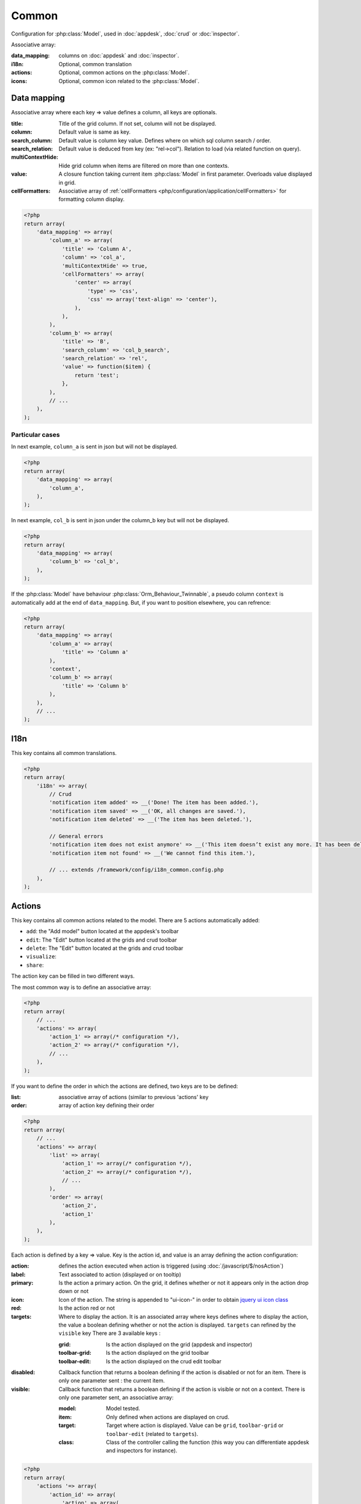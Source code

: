 Common
######

Configuration for :php:class:`Model`, used in :doc:`appdesk`, :doc:`crud` or :doc:`inspector`.

Associative array:

:data_mapping: columns on :doc:`appdesk` and :doc:`inspector`.
:i18n: Optional, common translation
:actions: Optional, common actions on the :php:class:`Model`.
:icons: Optional, common icon related to the :php:class:`Model`.

Data mapping
************

Associative array where each key => value defines a column, all keys are optionals.

:title: Title of the grid column. If not set, column will not be displayed.
:column: Default value is same as key.
:search_column: Default value is column key value. Defines where on which sql column search / order.
:search_relation: Default value is deduced from key (ex: "rel->col"). Relation to load (via related function on query).
:multiContextHide: Hide grid column when items are filtered on more than one contexts.
:value: A closure function taking current item :php:class:`Model` in first parameter. Overloads value displayed in grid.
:cellFormatters: Associative array of :ref:`cellFormatters <php/configuration/application/cellFormatters>` for formatting column display.

.. code-block:: php

    <?php
    return array(
        'data_mapping' => array(
            'column_a' => array(
                'title' => 'Column A',
                'column' => 'col_a',
                'multiContextHide' => true,
                'cellFormatters' => array(
                    'center' => array(
                        'type' => 'css',
                        'css' => array('text-align' => 'center'),
                    ),
                ),
            ),
            'column_b' => array(
                'title' => 'B',
                'search_column' => 'col_b_search',
                'search_relation' => 'rel',
                'value' => function($item) {
                    return 'test';
                },
            ),
            // ...
        ),
    );

Particular cases
================

In next example, ``column_a`` is sent in json but will not be displayed.

.. code-block:: php

    <?php
    return array(
        'data_mapping' => array(
            'column_a',
        ),
    );

In next example, ``col_b`` is sent in json under the column_b key but will not be displayed.

.. code-block:: php

    <?php
    return array(
        'data_mapping' => array(
            'column_b' => 'col_b',
        ),
    );


If the :php:class:`Model` have behaviour :php:class:`Orm_Behaviour_Twinnable`, a pseudo column ``context`` is automatically add at the end of ``data_mapping``.
But, if you want to position elsewhere, you can refrence:

.. code-block:: php

    <?php
    return array(
        'data_mapping' => array(
            'column_a' => array(
                'title' => 'Column a'
            ),
            'context',
            'column_b' => array(
                'title' => 'Column b'
            ),
        ),
        // ...
    );

I18n
****

This key contains all common translations.

.. code-block:: php

    <?php
    return array(
        'i18n' => array(
            // Crud
            'notification item added' => __('Done! The item has been added.'),
            'notification item saved' => __('OK, all changes are saved.'),
            'notification item deleted' => __('The item has been deleted.'),

            // General errors
            'notification item does not exist anymore' => __('This item doesn’t exist any more. It has been deleted.'),
            'notification item not found' => __('We cannot find this item.'),

            // ... extends /framework/config/i18n_common.config.php
        ),
    );

.. _php/configuration/application/common/actions:

Actions
*******

This key contains all common actions related to the model. There are 5 actions automatically added:

* ``add``: the "Add model" button located at the appdesk's toolbar
* ``edit``: The "Edit" button located at the grids and crud toolbar
* ``delete``: The "Edit" button located at the grids and crud toolbar
* ``visualize``:
* ``share``:

The action key can be filled in two different ways.

The most common way is to define an associative array:

.. code-block:: php

    <?php
    return array(
        // ...
        'actions' => array(
            'action_1' => array(/* configuration */),
            'action_2' => array(/* configuration */),
            // ...
        ),
    );

If you want to define the order in which the actions are defined, two keys are to be defined:

:list: associative array of actions (similar to previous 'actions' key
:order: array of action key defining their order

.. code-block:: php

    <?php
    return array(
        // ...
        'actions' => array(
            'list' => array(
                'action_1' => array(/* configuration */),
                'action_2' => array(/* configuration */),
                // ...
            ),
            'order' => array(
                'action_2',
                'action_1'
            ),
        ),
    );

Each action is defined by a key => value. Key is the action id, and value is an array defining the action configuration:

:action: defines the action executed when action is triggered (using :doc:`/javascript/$/nosAction`)
:label: Text associated to action (displayed or on tooltip)
:primary: Is the action a primary action. On the grid, it defines whether or not it appears only in the action drop down or not
:icon: Icon of the action. The string is appended to "ui-icon-" in order to obtain `jquery ui icon class <http://jqueryui.com/themeroller/#icons>`__
:red: Is the action red or not
:targets: Where to display the action. It is an associated array where keys defines where to display the action, the value a boolean defining whether or not the action is displayed. ``targets`` can refined by the ``visible`` key There are 3 available keys :

    :grid: Is the action displayed on the grid (appdesk and inspector)
    :toolbar-grid: Is the action displayed on the grid toolbar
    :toolbar-edit: Is the action displayed on the crud edit toolbar

:disabled: Callback function that returns a boolean defining if the action is disabled or not for an item. There is only one parameter sent : the current item.
:visible: Callback function that returns a boolean defining if the action is visible or not on a context. There is only one parameter sent, an associative array:

    :model: Model tested.
    :item: Only defined when actions are displayed on crud.
    :target: Target where action is displayed. Value can be ``grid``, ``toolbar-grid`` or ``toolbar-edit`` (related to ``targets``).
    :class: Class of the controller calling the function (this way you can differentiate appdesk and inspectors for instance).

.. code-block:: php

    <?php
    return array(
        'actions '=> array(
            'action_id' => array(
                'action' => array(
                    'action' => 'confirmationDialog',
                    'dialog' => array(
                        'contentUrl' => '{{controller_base_url}}delete/{{_id}}',
                        'title' => 'Delete',
                    ),
                ),
                'label' => __('Delete'),
                'primary' => true,
                'icon' => 'trash',
                'red' => true,
                'targets' => array(
                    'grid' => true,
                    'toolbar-edit' => true,
                ),
                'disabled' => function($item) {
                    return false;
                },
                'visible' => function($params) {
                    return !isset($params['item']) || !$params['item']->is_new();
                },
            ),
        ),
    );

Default actions and particular cases
====================================

Default actions (such as ``add`` or ``edit``) can be overloaded with this ``actions`` key

Placeholders
============

For string values,

Icons
*****

This key contains all common icons related to the model. Structure is similar to the icons key in :doc:`metadata` configuration file :

.. code-block:: php

    <?php
    return array(
        'icons' => array(
            64 => 'static/apps/noviusos_page/img/64/page.png',
            32 => 'static/apps/noviusos_page/img/32/page.png',
            16 => 'static/apps/noviusos_page/img/16/page.png',
        ),
    );
